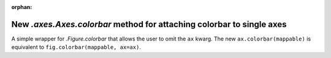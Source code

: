 :orphan:

New `.axes.Axes.colorbar` method for attaching colorbar to single axes
``````````````````````````````````````````````````````````````````````

A simple wrapper for `.Figure.colorbar` that allows the user to omit the
``ax`` kwarg. The new ``ax.colorbar(mappable)`` is equivalent to
``fig.colorbar(mappable, ax=ax)``.
